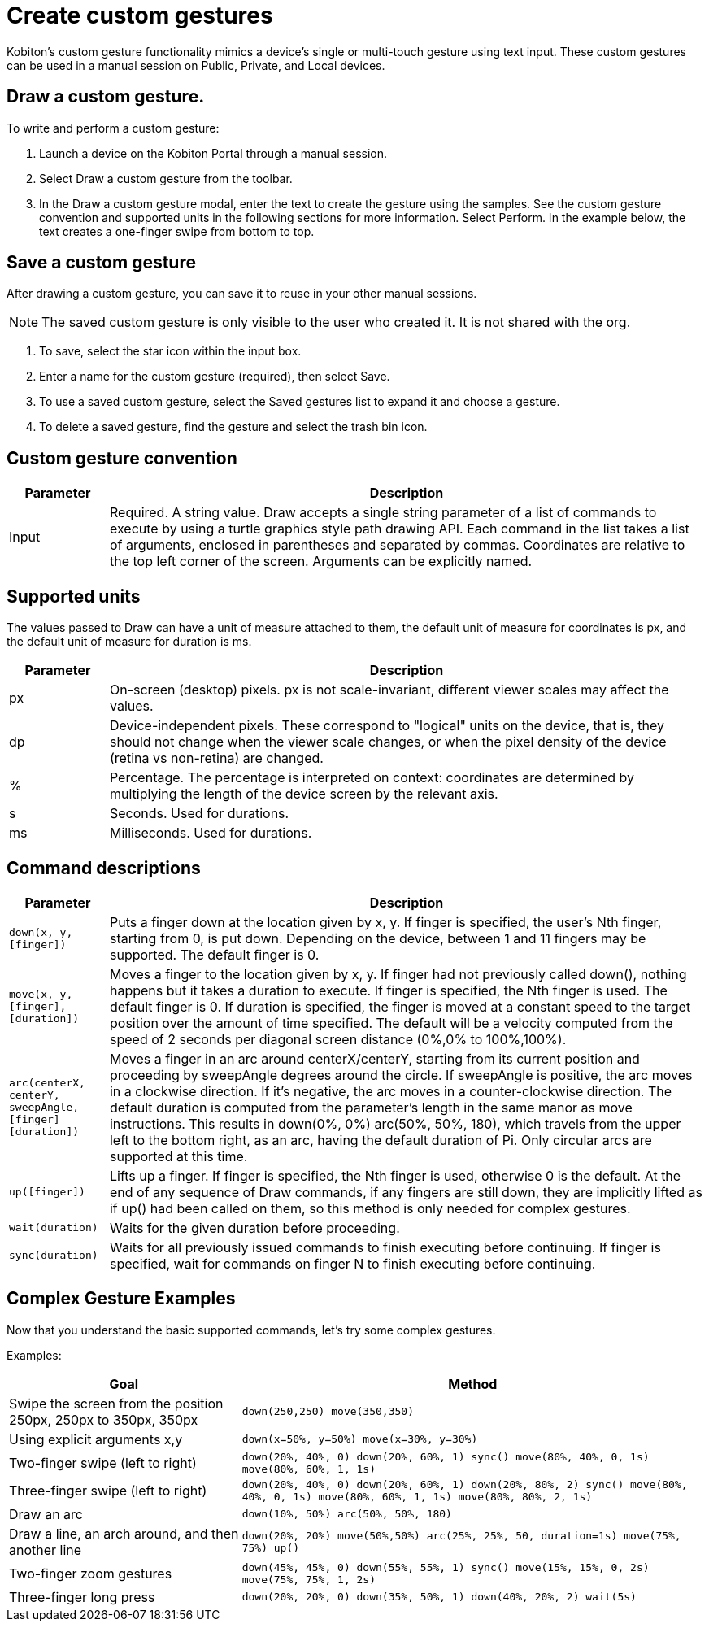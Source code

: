 = Create custom gestures
:navtitle: Create custom gestures

Kobiton's custom gesture functionality mimics a device's single or multi-touch gesture using text input. These custom gestures can be used in a manual session on Public, Private, and Local devices.

== Draw a custom gesture.

To write and perform a custom gesture:

. Launch a device on the Kobiton Portal through a manual session.
. Select Draw a custom gesture from the toolbar.
. In the Draw a custom gesture modal, enter the text to create the gesture using the samples. See the custom gesture convention and supported units in the following sections for more information. Select Perform. In the example below, the text creates a one-finger swipe from bottom to top.

== Save a custom gesture

After drawing a custom gesture, you can save it to reuse in your other manual sessions.

[NOTE]
The saved custom gesture is only visible to the user who created it. It is not shared with the org.

. To save, select the star icon within the input box.

. Enter a name for the custom gesture (required), then select Save.

. To use a saved custom gesture, select the Saved gestures list to expand it and choose a gesture.

. To delete a saved gesture, find the gesture and select the trash bin icon.

== Custom gesture convention

[cols="1,6"]
|===
|Parameter |Description

|Input
|Required. A string value.
Draw accepts a single string parameter of a list of commands to execute by using a turtle graphics style path drawing API. Each command in the list takes a list of arguments, enclosed in parentheses and separated by commas. Coordinates are relative to the top left corner of the screen. Arguments can be explicitly named.
|===

== Supported units

The values passed to Draw can have a unit of measure attached to them, the default unit of measure for coordinates is px, and the default unit of measure for duration is ms.

[cols="1,6"]
|===
|Parameter |Description

|px
|On-screen (desktop) pixels. px is not scale-invariant, different viewer scales may affect the values.

|dp
|Device-independent pixels. These correspond to "logical" units on the device, that is, they should not change when the viewer scale changes, or when the pixel density of the device (retina vs non-retina) are changed.

|%
|Percentage. The percentage is interpreted on context: coordinates are determined by multiplying the length of the device screen by the relevant axis.

|s
|Seconds. Used for durations.

|ms
|Milliseconds. Used for durations.
|===

== Command descriptions

[cols="1,6"]
|===
|Parameter |Description

|`down(x, y, [finger])`
|Puts a finger down at the location given by x, y. If finger is specified, the user's Nth finger, starting from 0, is put down. Depending on the device, between 1 and 11 fingers may be supported. The default finger is 0.

|`move(x, y, [finger], [duration])`
|Moves a finger to the location given by x, y. If finger had not previously called down(), nothing happens but it takes a duration to execute. If finger is specified, the Nth finger is used. The default finger is 0. If duration is specified, the finger is moved at a constant speed to the target position over the amount of time specified. The default will be a velocity computed from the speed of 2 seconds per diagonal screen distance (0%,0% to 100%,100%).

|`arc(centerX, centerY, sweepAngle, [finger] [duration])`
|Moves a finger in an arc around centerX/centerY, starting from its current position and proceeding by sweepAngle degrees around the circle. If sweepAngle is positive, the arc moves in a clockwise direction. If it's negative, the arc moves in a counter-clockwise direction. The default duration is computed from the parameter's length in the same manor as move instructions. This results in down(0%, 0%) arc(50%, 50%, 180), which travels from the upper left to the bottom right, as an arc, having the default duration of Pi. Only circular arcs are supported at this time.

|`up([finger])`
|Lifts up a finger. If finger is specified, the Nth finger is used, otherwise 0 is the default. At the end of any sequence of Draw commands, if any fingers are still down, they are implicitly lifted as if up() had been called on them, so this method is only needed for complex gestures.

|`wait(duration)`
|Waits for the given duration before proceeding.

|`sync(duration)`
|Waits for all previously issued commands to finish executing before continuing. If finger is specified, wait for commands on finger N to finish executing before continuing.
|===

== Complex Gesture Examples

Now that you understand the basic supported commands, let's try some complex gestures.

Examples:

[cols="1,2"]
|===
|Goal |Method

|Swipe the screen from the position 250px, 250px to 350px, 350px
|`down(250,250) move(350,350)`

|Using explicit arguments x,y
|`down(x=50%, y=50%) move(x=30%, y=30%)`

|Two-finger swipe (left to right)
|`down(20%, 40%, 0) down(20%, 60%, 1) sync() move(80%, 40%, 0, 1s) move(80%, 60%, 1, 1s)`

|Three-finger swipe (left to right)
|`down(20%, 40%, 0) down(20%, 60%, 1) down(20%, 80%, 2) sync() move(80%, 40%, 0, 1s) move(80%, 60%, 1, 1s) move(80%, 80%, 2, 1s)`

|Draw an arc
|`down(10%, 50%) arc(50%, 50%, 180)`

|Draw a line, an arch around, and then another line
|`down(20%, 20%) move(50%,50%) arc(25%, 25%, 50, duration=1s) move(75%, 75%) up()`

|Two-finger zoom gestures
|`down(45%, 45%, 0) down(55%, 55%, 1) sync() move(15%, 15%, 0, 2s) move(75%, 75%, 1, 2s)`

|Three-finger long press
|`down(20%, 20%, 0) down(35%, 50%, 1) down(40%, 20%, 2) wait(5s)`
|===
